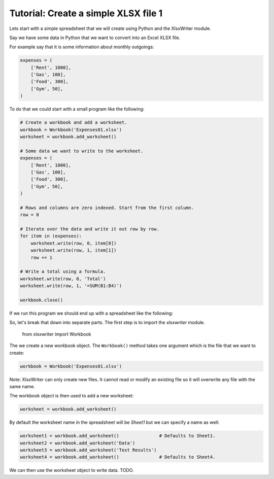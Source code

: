 Tutorial: Create a simple XLSX file 1
=====================================

Lets start with a simple spreadsheet that we will create using Python and
the XlsxWriter module.

Say we have some data in Python that we want to convert into an Excel XLSX
file.

For example say that it is some information about monthly outgoings:

.. sourcecode:: python

    expenses = (
        ['Rent', 1000],
        ['Gas', 100],
        ['Food', 300],
        ['Gym', 50],
    )

To do that we could start with a small program like the following:

.. sourcecode:: python

    # Create a workbook and add a worksheet.
    workbook = Workbook('Expenses01.xlsx')
    worksheet = workbook.add_worksheet()
    
    # Some data we want to write to the worksheet.
    expenses = (
        ['Rent', 1000],
        ['Gas', 100],
        ['Food', 300],
        ['Gym', 50],
    )
    
    # Rows and columns are zero indexed. Start from the first column.
    row = 0
    
    # Iterate over the data and write it out row by row.
    for item in (expenses):
        worksheet.write(row, 0, item[0])
        worksheet.write(row, 1, item[1])
        row += 1
    
    # Write a total using a formula.
    worksheet.write(row, 0, 'Total')
    worksheet.write(row, 1, '=SUM(B1:B4)')
    
    workbook.close()


If we run this program we should end up with a spreadsheet like the following:

.. image:: docs_static/tutorial01.png

So, let's break that down into separate parts. The first step is to import the
`xlsxwriter` module.

    from xlsxwriter import Workbook

The we create a new workbook object. The ``Workbook()`` method takes one argument
which is the file that we want to create:

.. sourcecode:: python

    workbook = Workbook('Expenses01.xlsx')

Note: XlsxWriter can only create new files. It cannot read or modify an
existing file so it will overwrite any file with the same name.

The workbook object is then used to add a new worksheet:

.. sourcecode:: python

    worksheet = workbook.add_worksheet()

By default the worksheet name in the spreadsheet will be `Sheet1` but we can
specify a name as well:

.. sourcecode:: python

    worksheet1 = workbook.add_worksheet()               # Defaults to Sheet1.
    worksheet2 = workbook.add_worksheet('Data')
    worksheet3 = workbook.add_worksheet('Test Results')
    worksheet4 = workbook.add_worksheet()               # Defaults to Sheet4.

We can then use the worksheet object to write data. TODO.
